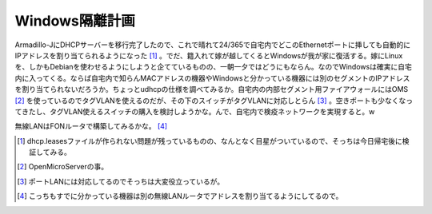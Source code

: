 Windows隔離計画
===============

Armadillo-JにDHCPサーバーを移行完了したので、これで晴れて24/365で自宅内でどこのEthernetポートに挿しても自動的にIPアドレスを割り当てられるようになった [#]_ 。でだ、籍入れて嫁が越してくるとWindowsが我が家に復活する。嫁にLinuxを、しかもDebianを使わせるようにしようと企てているものの、一朝一夕ではどうにもならん。なのでWindowsは確実に自宅内に入ってくる。ならば自宅内で知らんMACアドレスの機器やWindowsと分かっている機器には別のセグメントのIPアドレスを割り当てられないだろうか。ちょっとudhcpの仕様を調べてみるか。自宅内の内部セグメント用ファイアウォールにはOMS [#]_ を使っているのでタグVLANを使えるのだが、その下のスイッチがタグVLANに対応しとらん [#]_ 。空きポートも少なくなってきたし、タグVLAN使えるスイッチの購入を検討しようかな。んで、自宅内で検疫ネットワークを実現すると。w

無線LANはFONルータで構築してみるかな。 [#]_ 





.. [#] dhcp.leasesファイルが作られない問題が残っているものの、なんとなく目星がついているので、そっちは今日帰宅後に検証してみる。
.. [#] OpenMicroServerの事。
.. [#] ポートLANには対応してるのでそっちは大変役立っているが。
.. [#] こっちもすでに分かっている機器は別の無線LANルータでアドレスを割り当てるようにしてるので。


.. author:: default
.. categories:: computer,security
.. tags::
.. comments::
